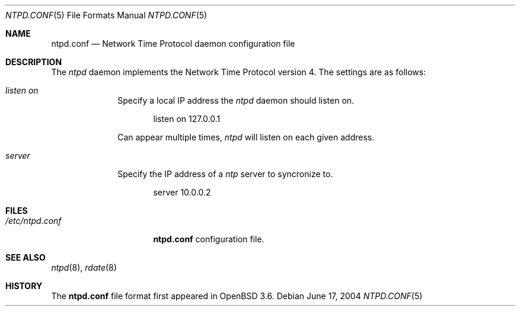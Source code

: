 .\" $OpenBSD: bgpd.conf.5,v 1.28 2004/05/24 08:45:04 jmc Exp $
.\"
.\" Copyright (c) 2003, 2004 Henning Brauer <henning@openbsd.org>
.\"
.\" Permission to use, copy, modify, and distribute this software for any
.\" purpose with or without fee is hereby granted, provided that the above
.\" copyright notice and this permission notice appear in all copies.
.\"
.\" THE SOFTWARE IS PROVIDED "AS IS" AND THE AUTHOR DISCLAIMS ALL WARRANTIES
.\" WITH REGARD TO THIS SOFTWARE INCLUDING ALL IMPLIED WARRANTIES OF
.\" MERCHANTABILITY AND FITNESS. IN NO EVENT SHALL THE AUTHOR BE LIABLE FOR
.\" ANY SPECIAL, DIRECT, INDIRECT, OR CONSEQUENTIAL DAMAGES OR ANY DAMAGES
.\" WHATSOEVER RESULTING FROM LOSS OF MIND, USE, DATA OR PROFITS, WHETHER IN
.\" AN ACTION OF CONTRACT, NEGLIGENCE OR OTHER TORTIOUS ACTION, ARISING OUT
.\" OF OR IN CONNECTION WITH THE USE OR PERFORMANCE OF THIS SOFTWARE.
.\"
.Dd June 17, 2004
.Dt NTPD.CONF 5
.Os
.Sh NAME
.Nm ntpd.conf
.Nd Network Time Protocol daemon configuration file
.Sh DESCRIPTION
The
.Ar ntpd
daemon implements the Network Time Protocol version 4.
The settings are as follows:
.Bl -tag -width xxxxxxxx
.It Ar listen on
Specify a local IP address the
.Ar ntpd
daemon should listen on.
.Bd -literal -offset indent
listen on 127.0.0.1
.Ed
.Pp
Can appear multiple times,
.Ar ntpd
will listen on each given address.
.It Ar server
Specify the IP address of a
.Ar ntp
server to syncronize to.
.Bd -literal -offset indent
server 10.0.0.2
.Ed
.El
.Sh FILES
.Bl -tag -width "/etc/ntpd.conf" -compact
.It Pa /etc/ntpd.conf
.Nm
configuration file.
.El
.Sh SEE ALSO
.Xr ntpd 8 ,
.Xr rdate 8
.Sh HISTORY
The
.Nm
file format first appeared in
.Ox 3.6 .
